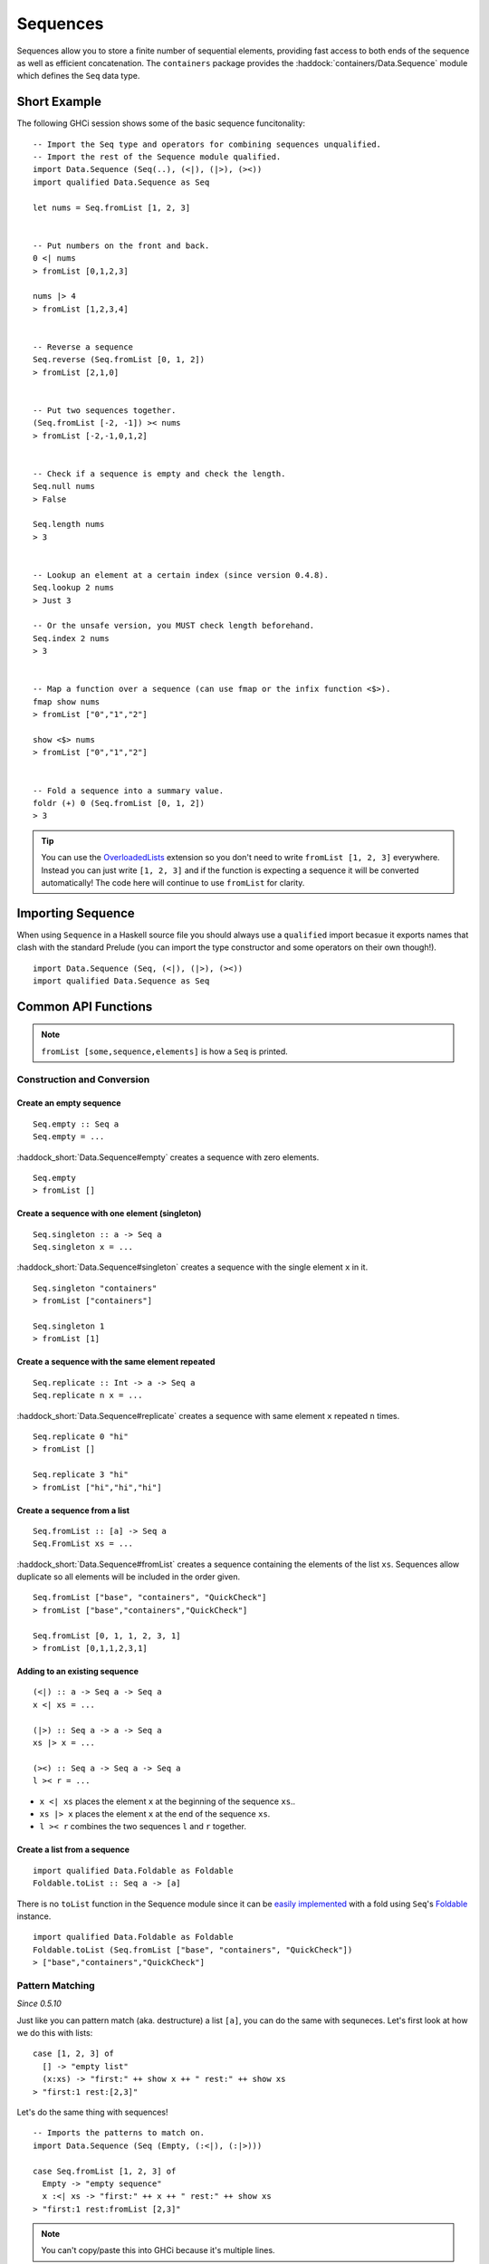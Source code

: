 Sequences
=========

.. highlight:: haskell

Sequences allow you to store a finite number of sequential elements, providing
fast access to both ends of the sequence as well as efficient concatenation. The
``containers`` package provides the :haddock:`containers/Data.Sequence` module
which defines the ``Seq`` data type.


Short Example
-------------

The following GHCi session shows some of the basic sequence funcitonality::

    -- Import the Seq type and operators for combining sequences unqualified.
    -- Import the rest of the Sequence module qualified.
    import Data.Sequence (Seq(..), (<|), (|>), (><))
    import qualified Data.Sequence as Seq

    let nums = Seq.fromList [1, 2, 3]


    -- Put numbers on the front and back.
    0 <| nums
    > fromList [0,1,2,3]

    nums |> 4
    > fromList [1,2,3,4]


    -- Reverse a sequence
    Seq.reverse (Seq.fromList [0, 1, 2])
    > fromList [2,1,0]


    -- Put two sequences together.
    (Seq.fromList [-2, -1]) >< nums
    > fromList [-2,-1,0,1,2]


    -- Check if a sequence is empty and check the length.
    Seq.null nums
    > False

    Seq.length nums
    > 3


    -- Lookup an element at a certain index (since version 0.4.8).
    Seq.lookup 2 nums
    > Just 3

    -- Or the unsafe version, you MUST check length beforehand.
    Seq.index 2 nums
    > 3


    -- Map a function over a sequence (can use fmap or the infix function <$>).
    fmap show nums
    > fromList ["0","1","2"]

    show <$> nums
    > fromList ["0","1","2"]


    -- Fold a sequence into a summary value.
    foldr (+) 0 (Seq.fromList [0, 1, 2])
    > 3

.. TIP:: You can use the `OverloadedLists
	 <http://downloads.haskell.org/~ghc/latest/docs/html/users_guide/glasgow_exts.html#overloaded-lists>`_
	 extension so you don't need to write ``fromList [1, 2, 3]`` everywhere.
	 Instead you can just write ``[1, 2, 3]`` and if the function is
	 expecting a sequence it will be converted automatically! The code here
	 will continue to use ``fromList`` for clarity.


Importing Sequence
------------------

When using ``Sequence`` in a Haskell source file you should always use a
``qualified`` import becasue it exports names that clash with the standard
Prelude (you can import the type constructor and some operators on their own
though!).

::

    import Data.Sequence (Seq, (<|), (|>), (><))
    import qualified Data.Sequence as Seq


Common API Functions
--------------------

.. NOTE::
   ``fromList [some,sequence,elements]`` is how a ``Seq`` is printed.

Construction and Conversion
^^^^^^^^^^^^^^^^^^^^^^^^^^^

Create an empty sequence
""""""""""""""""""""""""

::

    Seq.empty :: Seq a
    Seq.empty = ...

:haddock_short:`Data.Sequence#empty` creates a sequence with zero elements.

::

    Seq.empty
    > fromList []


Create a sequence with one element (singleton)
""""""""""""""""""""""""""""""""""""""""""""""

::

    Seq.singleton :: a -> Seq a
    Seq.singleton x = ...

:haddock_short:`Data.Sequence#singleton` creates a sequence with the single
element ``x`` in it.

::

    Seq.singleton "containers"
    > fromList ["containers"]

    Seq.singleton 1
    > fromList [1]

Create a sequence with the same element repeated
""""""""""""""""""""""""""""""""""""""""""""""""

::

    Seq.replicate :: Int -> a -> Seq a
    Seq.replicate n x = ...

:haddock_short:`Data.Sequence#replicate` creates a sequence with same element
``x`` repeated ``n`` times.

::

    Seq.replicate 0 "hi"
    > fromList []

    Seq.replicate 3 "hi"
    > fromList ["hi","hi","hi"]

Create a sequence from a list
"""""""""""""""""""""""""""""

::

    Seq.fromList :: [a] -> Seq a
    Seq.FromList xs = ...

:haddock_short:`Data.Sequence#fromList` creates a sequence containing the
elements of the list ``xs``. Sequences allow duplicate so all elements will be
included in the order given.

::

    Seq.fromList ["base", "containers", "QuickCheck"]
    > fromList ["base","containers","QuickCheck"]

    Seq.fromList [0, 1, 1, 2, 3, 1]
    > fromList [0,1,1,2,3,1]

Adding to an existing sequence
""""""""""""""""""""""""""""""

::

    (<|) :: a -> Seq a -> Seq a
    x <| xs = ...

    (|>) :: Seq a -> a -> Seq a
    xs |> x = ...

    (><) :: Seq a -> Seq a -> Seq a
    l >< r = ...

- ``x <| xs`` places the element ``x`` at the beginning of the sequence ``xs``..

- ``xs |> x`` places the element ``x`` at the end of the sequence ``xs``.

- ``l >< r`` combines the two sequences ``l`` and ``r`` together.


Create a list from a sequence
"""""""""""""""""""""""""""""

::

    import qualified Data.Foldable as Foldable
    Foldable.toList :: Seq a -> [a]


There is no ``toList`` function in the Sequence module since it can be
`easily implemented <https://wiki.haskell.org/Foldable_and_Traversable>`_ with a
fold using ``Seq``'s `Foldable
<https://wiki.haskell.org/Typeclassopedia#Foldable>`_ instance.

::

    import qualified Data.Foldable as Foldable
    Foldable.toList (Seq.fromList ["base", "containers", "QuickCheck"])
    > ["base","containers","QuickCheck"]


Pattern Matching
^^^^^^^^^^^^^^^^

*Since 0.5.10*

Just like you can pattern match (aka. destructure) a list ``[a]``, you can do
the same with sequneces. Let's first look at how we do this with lists::

    case [1, 2, 3] of
      [] -> "empty list"
      (x:xs) -> "first:" ++ show x ++ " rest:" ++ show xs
    > "first:1 rest:[2,3]"


Let's do the same thing with sequences!

::

    -- Imports the patterns to match on.
    import Data.Sequence (Seq (Empty, (:<|), (:|>)))

    case Seq.fromList [1, 2, 3] of
      Empty -> "empty sequence"
      x :<| xs -> "first:" ++ x ++ " rest:" ++ show xs
    > "first:1 rest:fromList [2,3]"

.. NOTE:: You can't copy/paste this into GHCi because it's multiple lines.

You can also take an element off the end::

    -- Imports the patterns to match on.
    import Data.Sequence (Seq (Empty, (:<|), (:|>)))

    case Seq.fromList [1, 2, 3] of
      Empty -> "empty sequence"
      xs :|> x -> "last element:" ++ show x
    > "last element:3"

Querying
^^^^^^^^

Check if a sequence is empty
""""""""""""""""""""""""""""

::

    Seq.null :: Seq a -> Bool
    Seq.null xs = ...

:haddock_short:`Data.Sequence#null` returns ``True`` if the sequence ``xs`` is
empty, and ``False`` otherwise.

::

    Seq.null Seq.empty
    > True

    Seq.null (Seq.fromList [1, 2, 3])
    > False

The length/size of a sequence
"""""""""""""""""""""""""""""

::

    Seq.length :: Seq a -> Int
    Seq.length xs = ...

:haddock_short:`Data.Sequence#length` returns the length of the sequence ``xs``.

::

    Seq.length Seq.empty
    > 0

    Seq.length (Seq.fromList [1, 2, 3])
    > 3

The element at a given index
""""""""""""""""""""""""""""

::

    Seq.lookup :: Int -> Seq a -> Maybe a
    Seq.lookup n xs = ...

    Seq.!? :: Seq a -> Int -> Maybe a
    xs !? n = ...

:haddock_short:`Data.Sequence#lookup` returns the element at the position ``n``,
or ``Nothing`` if the index is out of bounds. :haddock_short:`Data.Sequence#!?`
is simply a flipped version of ``lookup``.

.. NOTE::
   You may need to import ``!?`` qualified if you're using a ``Map``,
   ``IntMap``, or ``Vector`` in the same file because they all export the
   same operator.

::

    Seq.index :: Seq a -> Int -> a
    Seq.index xs n = ...

:haddock_short:`Data.Sequence#index` returns the element at the given
position. It throws a runtime error if the index is out of bounds.

.. TIP::
   Use ``lookup``/``!?`` whenever you can and explicitly deal with the
   ``Nothing`` case.

::

    (Seq.fromList ["base", "containers"]) Seq.!? 0
    > Just "base"

    Seq.index 0 (Seq.fromList ["base", "containers"])
    > "base"

    (Seq.fromList ["base", "containers"]) Seq.!? 2
    > Nothing

    Seq.index (Seq.fromList ["base", "containers"]) 2
    > "*** Exception: index out of bounds

When working with functions that return a ``Maybe v``, use a `case expression
<https://en.wikibooks.org/wiki/Haskell/Control_structures#case_expressions>`_ to
deal with the ``Just`` or ``Nothing`` value::

   do
     let firstDependency = Seq.fromList ["base", "containers"] !? 0
     case firstDependency of
       Nothing -> print "Whoops! No dependencies!"
       Just dep -> print "The first dependency is " ++ dep


Modification
^^^^^^^^^^^^

Inserting an element
""""""""""""""""""""

::

    Seq.insertAt :: Int -> a -> Seq a -> Seq a
    Seq.insertAt i x xs = ...

:haddock_short:`Data.Sequence#insertAt` inserts ``x`` into ``xs`` at the index
``i``, shifting the rest of the sequence over. If ``i`` is out of range then
``x`` will be inserted at the beginning or the end of the sequence as
appropriate.

::

    Seq.insertAt 0 "idris" (Seq.fromList ["haskell", "rust"])
    > fromList ["idris","haskell","rust"]

    Seq.insertAt (-10) "idris" (Seq.fromList ["haskell", "rust"])
    > fromList ["idris","haskell","rust"]

    Seq.insertAt 10 "idris" (Seq.fromList ["haskell", "rust"])
    > fromList ["haskell","rust","idris"]

See also `Adding to an existing sequence`_.

Delete an element
"""""""""""""""""

::

    Seq.deleteAt :: Int -> Seq a -> Seq a
    Seq.deleteAt i xs = ...

:haddock_short:`Data.Sequence#deleteAt` removes the element of the sequence at
index ``i``. If the index is out of bounds then the original sequence is
returned.

::

    Seq.deleteAt 0 (Seq.fromList [0, 1, 2])
    > fromList [1,2]

    Seq.deleteAt 10 (Seq.fromList [0, 1, 2])
    > fromList [0,1,2]

Replace an element
""""""""""""""""""

::

    Seq.update :: Int -> a -> Seq a -> Seq a
    Seq.update i x xs = ...

:haddock_short:`Data.Sequence#update` replaces the element at position ``i`` in
the sequence with ``x``. If the index is out of bounds then the original
sequence is returned.

::

    Seq.update 0 "hello" (Seq.fromList ["hi", "world", "!"])
    > fromList ["hello","world","!"]

    Seq.update 3 "OUTOFBOUNDS" (Seq.fromList ["hi", "world", "!"])
    > fromList ["hi","world","!"]

Adjust/modify an element
""""""""""""""""""""""""

*Since version 0.5.8*

::

    adjust' :: forall a. (a -> a) -> Int -> Seq a -> Seq a
    adjust' f i xs = ...

:haddock_short:`Data.Sequence#adjust'` updates the element at position ``i`` in
the sequence by applying the function ``f`` to the existing element. If the
index is out of bounds then the original sequence is returned.

::

    Seq.adjust' (*10) 0 (Seq.fromList [1, 2, 3])
    > fromList [10,2,3]

    Seq.adjust' (*10) 3 (Seq.fromList [1, 2, 3])
    > fromList [1,2,3]

.. NOTE::
   If you're using an older version of containers which only has ``adjust``, be
   careful because it can lead to poor performance and space leaks (see
   :haddock_short:`Data.Sequence#adjust` docs).

Modifying all elements
""""""""""""""""""""""

::

    fmap :: (a -> b) -> Seq a -> Seq b
    fmap f xs = ...

    Seq.mapWithIndex :: (Int -> a -> b) -> Seq a -> Seq b
    Seq.mapWithIndex f xs = ...

:haddock_short:`Data.Sequence#fmap` transform each element of the sequence with
the function ``f``. ``fmap`` is provided by the `Functor
<https://wiki.haskell.org/Typeclassopedia#Functor>`_ instance for sequences and
can also be written infix using the ``<$>`` operator.

:haddock_short:`Data.Sequence#mapWithIndex` allows you to do a similar
transformation but gives you the index that each element is at.

::

    fmap (*10) (Seq.fromList [1, 2, 3])
    -- = fromList [1*10, 2*10, 3*10]
    > fromList [10,20,30]

    (*10) <$> Seq.fromList [1, 2, 3]
    -- = fromList [1*10, 2*10, 3*10]
    > fromList [10,20,30]

    let myMapFunc index val = index * val

    Seq.mapWithIndex myMapFunc (Seq.fromList [1, 2, 3])
    -- = fromList [0*1, 1*2, 2*3]
    > fromList [0,2,6]


Sorting
^^^^^^^

::

    Seq.sort :: Ord a => Seq a -> Seq a
    Seq.sort xs = ...

:haddock_short:`Data.Sequence#sort` the sequence ``xs`` using the ``Ord``
instance.

::

    Seq.sort (Seq.fromList ["x", "a", "c", "b"])
    > fromList ["a","b","c","x"]


Subsequences
^^^^^^^^^^^^

Take
""""

::

    Seq.take :: Int -> Seq a -> Seq a
    Seq.take n xs = ...

:haddock_short:`Data.Sequence#take` returns the first ``n`` elements of the
sequence ``xs``. If the length of ``xs`` is less than ``n`` then all elements
are returned.

::

    Seq.take 0 (Seq.fromList [1, 2, 3])
    > fromList []

    Seq.take 2 (Seq.fromList [1, 2, 3])
    > fromList [1,2]

    Seq.take 5 (Seq.fromList [1, 2, 3])
    > fromList [1,2,3]

Drop
""""

::

    Seq.drop :: Int -> Seq a -> Seq a
    Seq.drop n xs = ...

:haddock_short:`Data.Sequence#drop` the first ``n`` elements of the sequence
``xs``. If the length of ``xs`` is less than ``n`` then an empty sequence is
returned.

::

    Seq.drop 0 (Seq.fromList [1, 2, 3])
    > fromList [1,2,3]

    Seq.drop 2 (Seq.fromList [1, 2, 3])
    > fromList [3]

    Seq.drop 5 (Seq.fromList [1, 2, 3])
    > fromList []

Chunks
""""""

::

    Seq.chunksOf :: Int -> Seq a -> Seq (Seq a)
    Seq.chunksOf k xs = ...

:haddock_short:`Data.Sequence#chunksOf` splits the sequence ``xs`` into chunks
of size ``k``. If the length of the sequence is not evenly divisible by ``k``
then the last chunk will have less than ``k`` elements.

.. WARNING::
   ``k`` can only be ``0`` when the sequence is empty, otherwise a runtime
   error is thrown.

::

    -- A chunk size of 0 can ONLY be given for an empty sequence.
    Seq.chunksOf 0 Seq.empty
    > fromList []

    Seq.chunksOf 1 (Seq.fromList [1, 2, 3])
    > fromList [fromList [1],fromList [2],fromList [3]]

    Seq.chunksOf 2 (Seq.fromList [1, 2, 3])
    > fromList [fromList [1,2],fromList [3]]

    Seq.chunksOf 5 (Seq.fromList [1, 2, 3])
    > fromList [fromList [1,2,3]]


Folding
^^^^^^^

::

    foldr :: (a -> b -> b) -> b -> Seq a -> b
    foldr f init xs = ...

    Seq.foldrWithIndex :: (Int -> a -> b -> b) -> b -> Seq a -> b
    Seq.foldrWithIndex f init xs = ...

:haddock_short:`Data.Sequence#foldr` collapses the sequence into a summary value
by repeatedly applying ``f``. ``foldr`` is provided by the `Foldable
<https://wiki.haskell.org/Typeclassopedia#Foldable>`_ instance for
sequences. :haddock_short:`Data.Sequence#foldWithIndex` gives you access to the
position in the sequence when transforming each element.

::

    foldr (+) 0 (Seq.fromList [1, 2, 3])
    -- = (1 + (2 + (3 + 0)))
    > 6

    let myFoldFunction index val accum = (index * val) + accum

    Seq.foldrWithIndex myFoldFunction 0 (Seq.fromList [1, 2, 3])
    -- = ((0*1) + ((1*2) + ((2*3) + 0)))
    > 8


Serialization
-------------

The best way to serialize and deserialize sequences is to use one of the many
libraries which already support serializing sequences. :haddock:`binary`,
:haddock:`cereal`, and :haddock:`store` are some common libraries that people
use.


Performance
-----------

The API docs are annotated with the Big-*O* complexities of each of the sequence
operations. For benchmarks see the `haskell-perf/sequences
<https://github.com/haskell-perf/sequences>`_ page.


Looking for more?
-----------------

Didn't find what you're looking for? This tutorial only covered the most common
sequence functions, for a full list of functions see the
:haddock:`containers/Data.Sequence` API documentation.
